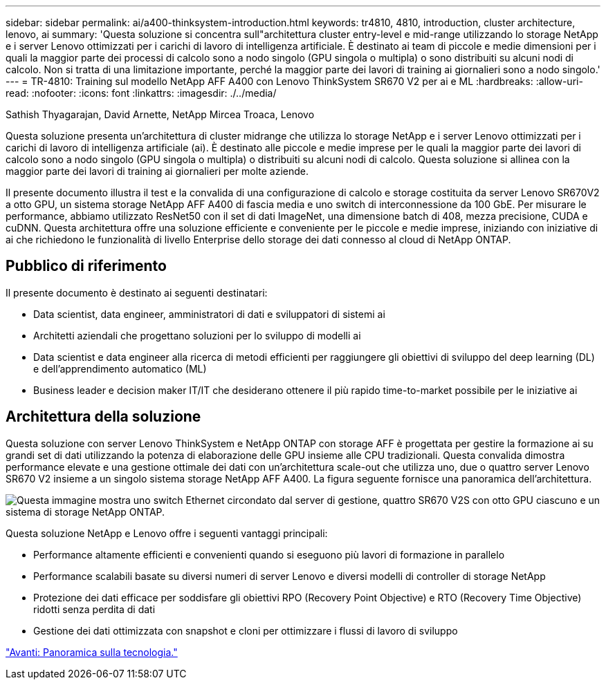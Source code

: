 ---
sidebar: sidebar 
permalink: ai/a400-thinksystem-introduction.html 
keywords: tr4810, 4810, introduction, cluster architecture, lenovo, ai 
summary: 'Questa soluzione si concentra sull"architettura cluster entry-level e mid-range utilizzando lo storage NetApp e i server Lenovo ottimizzati per i carichi di lavoro di intelligenza artificiale. È destinato ai team di piccole e medie dimensioni per i quali la maggior parte dei processi di calcolo sono a nodo singolo (GPU singola o multipla) o sono distribuiti su alcuni nodi di calcolo. Non si tratta di una limitazione importante, perché la maggior parte dei lavori di training ai giornalieri sono a nodo singolo.' 
---
= TR-4810: Training sul modello NetApp AFF A400 con Lenovo ThinkSystem SR670 V2 per ai e ML
:hardbreaks:
:allow-uri-read: 
:nofooter: 
:icons: font
:linkattrs: 
:imagesdir: ./../media/


Sathish Thyagarajan, David Arnette, NetApp Mircea Troaca, Lenovo

[role="lead"]
Questa soluzione presenta un'architettura di cluster midrange che utilizza lo storage NetApp e i server Lenovo ottimizzati per i carichi di lavoro di intelligenza artificiale (ai). È destinato alle piccole e medie imprese per le quali la maggior parte dei lavori di calcolo sono a nodo singolo (GPU singola o multipla) o distribuiti su alcuni nodi di calcolo. Questa soluzione si allinea con la maggior parte dei lavori di training ai giornalieri per molte aziende.

Il presente documento illustra il test e la convalida di una configurazione di calcolo e storage costituita da server Lenovo SR670V2 a otto GPU, un sistema storage NetApp AFF A400 di fascia media e uno switch di interconnessione da 100 GbE. Per misurare le performance, abbiamo utilizzato ResNet50 con il set di dati ImageNet, una dimensione batch di 408, mezza precisione, CUDA e cuDNN. Questa architettura offre una soluzione efficiente e conveniente per le piccole e medie imprese, iniziando con iniziative di ai che richiedono le funzionalità di livello Enterprise dello storage dei dati connesso al cloud di NetApp ONTAP.



== Pubblico di riferimento

Il presente documento è destinato ai seguenti destinatari:

* Data scientist, data engineer, amministratori di dati e sviluppatori di sistemi ai
* Architetti aziendali che progettano soluzioni per lo sviluppo di modelli ai
* Data scientist e data engineer alla ricerca di metodi efficienti per raggiungere gli obiettivi di sviluppo del deep learning (DL) e dell'apprendimento automatico (ML)
* Business leader e decision maker IT/IT che desiderano ottenere il più rapido time-to-market possibile per le iniziative ai




== Architettura della soluzione

Questa soluzione con server Lenovo ThinkSystem e NetApp ONTAP con storage AFF è progettata per gestire la formazione ai su grandi set di dati utilizzando la potenza di elaborazione delle GPU insieme alle CPU tradizionali. Questa convalida dimostra performance elevate e una gestione ottimale dei dati con un'architettura scale-out che utilizza uno, due o quattro server Lenovo SR670 V2 insieme a un singolo sistema storage NetApp AFF A400. La figura seguente fornisce una panoramica dell'architettura.

image:a400-thinksystem-image2.png["Questa immagine mostra uno switch Ethernet circondato dal server di gestione, quattro SR670 V2S con otto GPU ciascuno e un sistema di storage NetApp ONTAP."]

Questa soluzione NetApp e Lenovo offre i seguenti vantaggi principali:

* Performance altamente efficienti e convenienti quando si eseguono più lavori di formazione in parallelo
* Performance scalabili basate su diversi numeri di server Lenovo e diversi modelli di controller di storage NetApp
* Protezione dei dati efficace per soddisfare gli obiettivi RPO (Recovery Point Objective) e RTO (Recovery Time Objective) ridotti senza perdita di dati
* Gestione dei dati ottimizzata con snapshot e cloni per ottimizzare i flussi di lavoro di sviluppo


link:a400-thinksystem-technology-overview.html["Avanti: Panoramica sulla tecnologia."]
